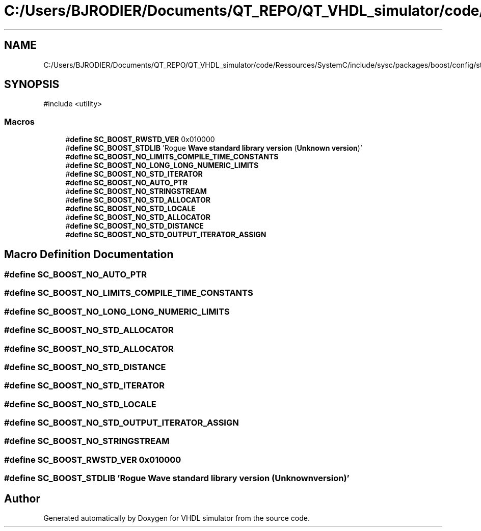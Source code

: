 .TH "C:/Users/BJRODIER/Documents/QT_REPO/QT_VHDL_simulator/code/Ressources/SystemC/include/sysc/packages/boost/config/stdlib/roguewave.hpp" 3 "VHDL simulator" \" -*- nroff -*-
.ad l
.nh
.SH NAME
C:/Users/BJRODIER/Documents/QT_REPO/QT_VHDL_simulator/code/Ressources/SystemC/include/sysc/packages/boost/config/stdlib/roguewave.hpp
.SH SYNOPSIS
.br
.PP
\fR#include <utility>\fP
.br

.SS "Macros"

.in +1c
.ti -1c
.RI "#\fBdefine\fP \fBSC_BOOST_RWSTD_VER\fP   0x010000"
.br
.ti -1c
.RI "#\fBdefine\fP \fBSC_BOOST_STDLIB\fP   'Rogue \fBWave\fP \fBstandard\fP \fBlibrary\fP \fBversion\fP (\fBUnknown\fP \fBversion\fP)'"
.br
.ti -1c
.RI "#\fBdefine\fP \fBSC_BOOST_NO_LIMITS_COMPILE_TIME_CONSTANTS\fP"
.br
.ti -1c
.RI "#\fBdefine\fP \fBSC_BOOST_NO_LONG_LONG_NUMERIC_LIMITS\fP"
.br
.ti -1c
.RI "#\fBdefine\fP \fBSC_BOOST_NO_STD_ITERATOR\fP"
.br
.ti -1c
.RI "#\fBdefine\fP \fBSC_BOOST_NO_AUTO_PTR\fP"
.br
.ti -1c
.RI "#\fBdefine\fP \fBSC_BOOST_NO_STRINGSTREAM\fP"
.br
.ti -1c
.RI "#\fBdefine\fP \fBSC_BOOST_NO_STD_ALLOCATOR\fP"
.br
.ti -1c
.RI "#\fBdefine\fP \fBSC_BOOST_NO_STD_LOCALE\fP"
.br
.ti -1c
.RI "#\fBdefine\fP \fBSC_BOOST_NO_STD_ALLOCATOR\fP"
.br
.ti -1c
.RI "#\fBdefine\fP \fBSC_BOOST_NO_STD_DISTANCE\fP"
.br
.ti -1c
.RI "#\fBdefine\fP \fBSC_BOOST_NO_STD_OUTPUT_ITERATOR_ASSIGN\fP"
.br
.in -1c
.SH "Macro Definition Documentation"
.PP 
.SS "#\fBdefine\fP SC_BOOST_NO_AUTO_PTR"

.SS "#\fBdefine\fP SC_BOOST_NO_LIMITS_COMPILE_TIME_CONSTANTS"

.SS "#\fBdefine\fP SC_BOOST_NO_LONG_LONG_NUMERIC_LIMITS"

.SS "#\fBdefine\fP SC_BOOST_NO_STD_ALLOCATOR"

.SS "#\fBdefine\fP SC_BOOST_NO_STD_ALLOCATOR"

.SS "#\fBdefine\fP SC_BOOST_NO_STD_DISTANCE"

.SS "#\fBdefine\fP SC_BOOST_NO_STD_ITERATOR"

.SS "#\fBdefine\fP SC_BOOST_NO_STD_LOCALE"

.SS "#\fBdefine\fP SC_BOOST_NO_STD_OUTPUT_ITERATOR_ASSIGN"

.SS "#\fBdefine\fP SC_BOOST_NO_STRINGSTREAM"

.SS "#\fBdefine\fP SC_BOOST_RWSTD_VER   0x010000"

.SS "#\fBdefine\fP SC_BOOST_STDLIB   'Rogue \fBWave\fP \fBstandard\fP \fBlibrary\fP \fBversion\fP (\fBUnknown\fP \fBversion\fP)'"

.SH "Author"
.PP 
Generated automatically by Doxygen for VHDL simulator from the source code\&.
